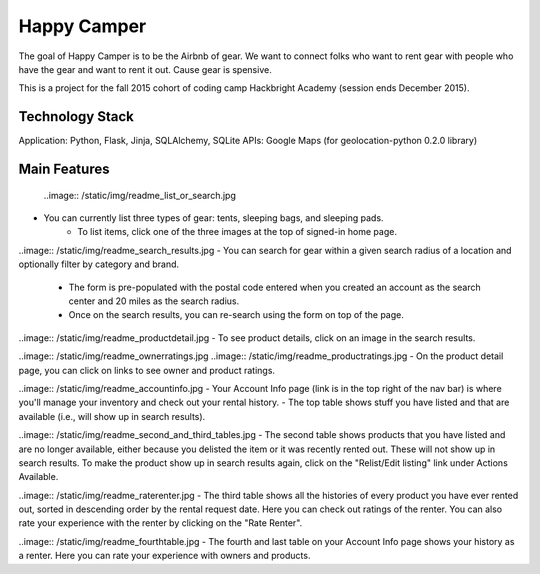 =============
Happy Camper
=============

The goal of Happy Camper is to be the Airbnb of gear. We want to
connect folks who want to rent gear with people who have the gear and
want to rent it out. Cause gear is spensive.

This is a project for the fall 2015 cohort of coding camp Hackbright
Academy (session ends December 2015). 


Technology Stack
================
Application: Python, Flask, Jinja, SQLAlchemy, SQLite
APIs: Google Maps (for geolocation-python 0.2.0 library)


Main Features
================
 ..image:: /static/img/readme_list_or_search.jpg
- You can currently list three types of gear: tents, sleeping bags, and sleeping pads.
    - To list items, click one of the three images at the top of signed-in home page.

..image:: /static/img/readme_search_results.jpg
- You can search for gear within a given search radius of a location and optionally filter by category and brand.
    - The form is pre-populated with the postal code entered when you created an account as the search center and 20 miles as the search radius.
    - Once on the search results, you can re-search using the form on top of the page.

..image:: /static/img/readme_productdetail.jpg
- To see product details, click on an image in the search results.

..image:: /static/img/readme_ownerratings.jpg
..image:: /static/img/readme_productratings.jpg
- On the product detail page, you can click on links to see owner and product ratings.

..image:: /static/img/readme_accountinfo.jpg
- Your Account Info page (link is in the top right of the nav bar) is where you'll manage your inventory and check out your rental history.
- The top table shows stuff you have listed and that are available (i.e., will show up in search results).

..image:: /static/img/readme_second_and_third_tables.jpg
- The second table shows products that you have listed and are no longer available, either because you delisted the item or it was recently rented out. These will not show up in search results. To make the product show up in search results again, click on the "Relist/Edit listing" link under Actions Available.

..image:: /static/img/readme_raterenter.jpg
- The third table shows all the histories of every product you have ever rented out, sorted in descending order by the rental request date. Here you can check out ratings of the renter. You can also rate your experience with the renter by clicking on the "Rate Renter".

..image:: /static/img/readme_fourthtable.jpg
- The fourth and last table on your Account Info page shows your history as a renter. Here you can rate your experience with owners and products.






   

